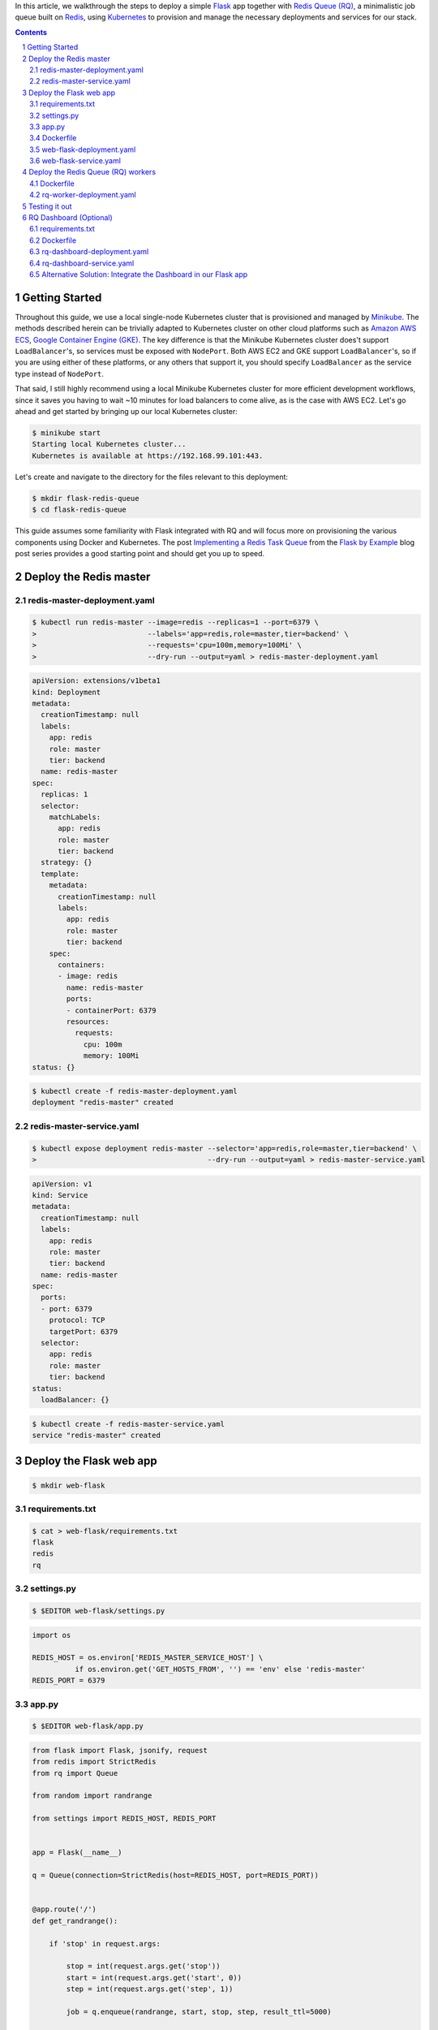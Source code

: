 .. title: Walkthrough: Deploying a Flask app with Redis Queue (RQ) Workers and Dashboard using Kubernetes
.. slug: walkthrough-deploying-a-flask-app-with-redis-queue-rq-workers-and-dashboard-using-kubernetes
.. date: 2016-07-01 14:12:07 UTC+10:00
.. tags: kubernetes,docker,flask,redis,rq,jsonpath,yaml
.. category: coding
.. link: 
.. description: 
.. type: text

In this article, we walkthrough the steps to deploy a simple Flask_ app together
with `Redis Queue (RQ)`_, a minimalistic job queue built on Redis_, using 
Kubernetes_ to provision and manage the necessary deployments and services for 
our stack.

..  image:: ../../images/rq-dashboard.png
    :align: center

.. TEASER_END

.. _Kubernetes: http://kubernetes.io/
.. _Redis: http://redis.io/
.. _Flask: http://flask.pocoo.org/
.. _Redis Queue (RQ): http://python-rq.org/

.. class:: well well-sm

.. contents::
.. section-numbering::

Getting Started
---------------

Throughout this guide, we use a local single-node Kubernetes cluster that is
provisioned and managed by Minikube_. The methods described herein can be 
trivially adapted to Kubernetes cluster on other cloud platforms such as 
`Amazon AWS ECS`_, `Google Container Engine (GKE)`_. The key difference is that
the Minikube Kubernetes cluster does't support ``LoadBalancer``'s, so services 
must be exposed with ``NodePort``. Both AWS EC2 and GKE support ``LoadBalancer``'s,
so if you are using either of these platforms, or any others that support it, 
you should specify ``LoadBalancer`` as the service type instead of ``NodePort``.

That said, I still highly recommend using a local Minikube Kubernetes cluster 
for more efficient development workflows, since it saves you having to wait ~10 
minutes for load balancers to come alive, as is the case with AWS EC2. Let's go 
ahead and get started by bringing up our local Kubernetes cluster:

..  code:: console

    $ minikube start
    Starting local Kubernetes cluster...
    Kubernetes is available at https://192.168.99.101:443.

Let's create and navigate to the directory for the files relevant to this 
deployment:

..  code:: console

    $ mkdir flask-redis-queue
    $ cd flask-redis-queue


This guide assumes some familiarity with Flask integrated with RQ and will
focus more on provisioning the various components using Docker and Kubernetes. 
The post `Implementing a Redis Task Queue`_ from the `Flask by Example`_ blog post
series provides a good starting point and should get you up to speed.


.. _Minikube: http://kubernetes.io/docs/getting-started-guides/minikube/
.. _Flask by Example: https://realpython.com/blog/python/flask-by-example-part-1-project-setup/
.. _Implementing a Redis Task Queue: https://realpython.com/blog/python/flask-by-example-implementing-a-redis-task-queue/
.. _Amazon AWS ECS: http://kubernetes.io/docs/getting-started-guides/aws/
.. _Google Container Engine (GKE): cloud.google.com/container-engine‎


Deploy the Redis master
-----------------------

redis-master-deployment.yaml
''''''''''''''''''''''''''''

..  code:: console

    $ kubectl run redis-master --image=redis --replicas=1 --port=6379 \
    >                          --labels='app=redis,role=master,tier=backend' \
    >                          --requests='cpu=100m,memory=100Mi' \
    >                          --dry-run --output=yaml > redis-master-deployment.yaml

..  code:: yaml

    apiVersion: extensions/v1beta1
    kind: Deployment
    metadata:
      creationTimestamp: null
      labels:
        app: redis
        role: master
        tier: backend
      name: redis-master
    spec:
      replicas: 1
      selector:
        matchLabels:
          app: redis
          role: master
          tier: backend
      strategy: {}
      template:
        metadata:
          creationTimestamp: null
          labels:
            app: redis
            role: master
            tier: backend
        spec:
          containers:
          - image: redis
            name: redis-master
            ports:
            - containerPort: 6379
            resources:
              requests:
                cpu: 100m
                memory: 100Mi
    status: {}

..  code:: console

    $ kubectl create -f redis-master-deployment.yaml
    deployment "redis-master" created

redis-master-service.yaml
'''''''''''''''''''''''''

..  code:: console

    $ kubectl expose deployment redis-master --selector='app=redis,role=master,tier=backend' \
    >                                        --dry-run --output=yaml > redis-master-service.yaml

..  code:: yaml

    apiVersion: v1
    kind: Service
    metadata:
      creationTimestamp: null
      labels:
        app: redis
        role: master
        tier: backend
      name: redis-master
    spec:
      ports:
      - port: 6379
        protocol: TCP
        targetPort: 6379
      selector:
        app: redis
        role: master
        tier: backend
    status:
      loadBalancer: {}

..  code:: console

    $ kubectl create -f redis-master-service.yaml
    service "redis-master" created

Deploy the Flask web app 
------------------------


..  code:: console

    $ mkdir web-flask

requirements.txt
''''''''''''''''

..  code:: console

    $ cat > web-flask/requirements.txt
    flask
    redis
    rq

settings.py
'''''''''''

..  code:: console

  $ $EDITOR web-flask/settings.py

..  code:: python

    import os

    REDIS_HOST = os.environ['REDIS_MASTER_SERVICE_HOST'] \
              if os.environ.get('GET_HOSTS_FROM', '') == 'env' else 'redis-master'
    REDIS_PORT = 6379

app.py
''''''


..  code:: console

  $ $EDITOR web-flask/app.py

..  code:: python

    from flask import Flask, jsonify, request
    from redis import StrictRedis
    from rq import Queue    

    from random import randrange    

    from settings import REDIS_HOST, REDIS_PORT 
    

    app = Flask(__name__)   

    q = Queue(connection=StrictRedis(host=REDIS_HOST, port=REDIS_PORT)) 
    

    @app.route('/')
    def get_randrange():    

        if 'stop' in request.args:  

            stop = int(request.args.get('stop'))
            start = int(request.args.get('start', 0))
            step = int(request.args.get('step', 1)) 

            job = q.enqueue(randrange, start, stop, step, result_ttl=5000)  

            return jsonify(job_id=job.get_id()) 

        return 'Stop value not specified!', 400 
    

    @app.route("/results")
    @app.route("/results/<string:job_id>")
    def get_results(job_id=None):   

        if job_id is None:
            return jsonify(queued_job_ids=q.job_ids)    

        job = q.fetch_job(job_id)   

        if job.is_failed:
            return 'Job has failed!', 400   

        if job.is_finished:
            return jsonify(result=job.result)   

        return 'Job has not finished!', 202 

    if __name__ == '__main__':
        # Start server
        app.run(host='0.0.0.0', port=8080, debug=True)

Dockerfile
''''''''''

..  code:: console

    $ $EDITOR web-flask/Dockerfile

..  attention:: Not suitable for production!

..  code:: docker

    FROM python:3.5.1-onbuild   

    EXPOSE 8080
    CMD ["python", "app.py"]

..  code:: console

    $ docker build -t tiao/web-flask-rq:v1 web-flask

..  code:: console

    $ kubectl run web-flask --image=tiao/web-flask-rq:v1 --replicas=1 --port=8080 \
    >                       --labels='app=flask,tier=frontend' \
    >                       --requests='cpu=100m,memory=100Mi' \
    >                       --env="GET_HOSTS_FROM=dns" \
    >                       --dry-run --output=yaml > web-flask-deployment.yaml

web-flask-deployment.yaml
'''''''''''''''''''''''''

..  code:: yaml     

    apiVersion: extensions/v1beta1
    kind: Deployment
    metadata:
      creationTimestamp: null
      labels:
        app: flask
        tier: frontend
      name: web-flask
    spec:
      replicas: 1
      selector:
        matchLabels:
          app: flask
          tier: frontend
      strategy: {}
      template:
        metadata:
          creationTimestamp: null
          labels:
            app: flask
            tier: frontend
        spec:
          containers:
          - env:
            - name: GET_HOSTS_FROM
              value: dns
            image: tiao/web-flask-rq:v1
            name: web-flask
            ports:
            - containerPort: 8080
            resources:
              requests:
                cpu: 100m
                memory: 100Mi
    status: {}

..  code:: console

    $ kubectl create -f web-flask-deployment.yaml
    deployment "web-flask" created
    
..  code:: console

    $ kubectl expose deployment web-flask --selector='app=flask,tier=frontend' --type=NodePort \
    >                                     --dry-run --output=yaml > web-flask-service.yaml

web-flask-service.yaml    
''''''''''''''''''''''

..  code:: yaml     

    apiVersion: v1
    kind: Service
    metadata:
      creationTimestamp: null
      labels:
        app: flask
        tier: frontend
      name: web-flask
    spec:
      ports:
      - port: 8080
        protocol: TCP
        targetPort: 8080
      selector:
        app: flask
        tier: frontend
      type: NodePort
    status:
      loadBalancer: {}

..  code:: console

    $ kubectl create -f web-flask-service.yaml
    You have exposed your service on an external port on all nodes in your
    cluster.  If you want to expose this service to the external internet, you may
    need to set up firewall rules for the service port(s) (tcp:30321) to serve traffic.

    See http://releases.k8s.io/release-1.2/docs/user-guide/services-firewalls.md for more details.
    service "web-flask" created

Deploy the Redis Queue (RQ) workers
-----------------------------------

..  code:: console

    $ mkdir rq-worker


Dockerfile
''''''''''

..  code:: docker

    FROM tiao/web-flask-rq:v1

    CMD ["rq", "worker", "--config", "settings"]

..  code:: console

    $ docker build -t tiao/rq-worker:v1 rq-worker

..  code:: console

    $ kubectl run rq-worker --image=tiao/rq-worker:v1 --replicas=5 \
    >                       --labels="app=rq,role=worker,tier=backend" \
    >                       --requests="cpu=100m,memory=100Mi" \
    >                       --env="GET_HOSTS_FROM=dns" \
    >                       --dry-run --output=yaml > rq-worker-deployment.yaml

rq-worker-deployment.yaml
'''''''''''''''''''''''''

..  code:: yaml 

    apiVersion: extensions/v1beta1
    kind: Deployment
    metadata:
      creationTimestamp: null
      labels:
        app: redis
        role: worker
        tier: backend
      name: rq-worker
    spec:
      replicas: 5
      selector:
        matchLabels:
          app: redis
          role: worker
          tier: backend
      strategy: {}
      template:
        metadata:
          creationTimestamp: null
          labels:
            app: redis
            role: worker
            tier: backend
        spec:
          containers:
          - env:
            - name: GET_HOSTS_FROM
              value: dns
            image: tiao/rq-worker:v1
            name: rq-worker
            resources:
              requests:
                cpu: 100m
                memory: 100Mi
    status: {}

..  code:: console

    $ kubectl create -f rq-worker-deployment.yaml
    deployment "rq-worker" created

Testing it out
--------------

We make make use of `JSONPath support <http://kubernetes.io/docs/user-guide/jsonpath/>`_ 
in the ``kubectl`` tool to query the ``NodePort`` for our ``web-flask`` service:

..  code:: console

    $ kubectl get service web-flask --output='jsonpath={.spec.ports[0].NodePort}'
    30321%
    $ port=$(kubectl get service web-flask --output='jsonpath={.spec.ports[0].NodePort}')
    
We construct the address for ease of reference later on:

..  code:: console

    $ address="$(minikube ip):$port"
    $ echo $address
    192.168.99.101:31637

..  code:: console

    $ open "http://${address}/?start=23&stop=31"

..  image:: ../../images/flask-rq-job.png
    :align: center

..  code:: console

    $ curl "http://${address}/?start=41&stop=45"
    {
      "job_id": "cc31bdcd-ad31-41ce-b516-2b90cd92f2a1"
    }
    $ curl "http://${address}/?start=41&stop=45" | jq '.job_id'
    "cc31bdcd-ad31-41ce-b516-2b90cd92f2a1"
    
..  code:: console

    $ curl "http://${address}/results/cc31bdcd-ad31-41ce-b516-2b90cd92f2a1"
    {
      "result": 43
    }
    $ curl "http://${address}/results/cc31bdcd-ad31-41ce-b516-2b90cd92f2a1" | jq '.result'
    43

..  code:: console

    $ curl "http://${address}/?start=53&stop=45" | jq '.job_id'
    "252b14a4-4a9e-45eb-8834-9e2078fb94ed"
    $ curl "http://${address}/results/252b14a4-4a9e-45eb-8834-9e2078fb94ed"
    Job has failed!%

RQ Dashboard (Optional)
-----------------------

..  code:: console

    $ mkdir rq-dashboard

requirements.txt
''''''''''''''''

..  code:: console

    $ echo rq-dashboard > rq-dashboard/requirements.txt

Dockerfile
''''''''''

..  code:: console

    $ $EDITOR rq-dashboard/Dockerfile

..  code:: docker

    FROM python:3.5.1-onbuild

    EXPOSE 9181
    CMD ["rq-dashboard", "--port", "9181", \
                         "--redis-host", "redis-master", \
                         "--redis-port", "6379"]

..  code:: console

    $ docker build -t tiao/rq-dashboard:v1 rq-dashboard

..  code:: console

    $ kubectl run rq-dashboard --image=tiao/rq-dashboard:v1 --replicas=1 --port=9181 \
    >                          --labels='app=rq,role=dashboard,tier=frontend' \
    >                          --requests='cpu=100m,memory=100Mi' \
    >                          --env="GET_HOSTS_FROM=env" \
    >                          --dry-run --output=yaml > rq-dashboard-deployment.yaml

rq-dashboard-deployment.yaml
''''''''''''''''''''''''''''

..  code:: yaml

    apiVersion: extensions/v1beta1
    kind: Deployment
    metadata:
      creationTimestamp: null
      labels:
        app: rq
        role: dashboard
        tier: frontend
      name: rq-dashboard
    spec:
      replicas: 1
      selector:
        matchLabels:
          app: rq
          role: dashboard
          tier: frontend
      strategy: {}
      template:
        metadata:
          creationTimestamp: null
          labels:
            app: rq
            role: dashboard
            tier: frontend
        spec:
          containers:
          - env:
            - name: GET_HOSTS_FROM
              value: env
            image: tiao/rq-dashboard:v1
            name: rq-dashboard
            ports:
            - containerPort: 9181
            resources:
              requests:
                cpu: 100m
                memory: 100Mi
    status: {}

..  code:: console

    $ kubectl create -f rq-dashboard-deployment.yaml
    deployment "rq-dashboard" created

..  code:: console

    $ kubectl expose deployment rq-dashboard --selector='app=rq,role=dashboard,tier=frontend' --type=NodePort \
    >                                        --dry-run --output=yaml > rq-dashboard-service.yaml

rq-dashboard-service.yaml
'''''''''''''''''''''''''

..  code:: yaml

    apiVersion: v1
    kind: Service
    metadata:
      creationTimestamp: null
      labels:
        app: rq
        role: dashboard
        tier: frontend
      name: rq-dashboard
    spec:
      ports:
      - port: 9181
        protocol: TCP
        targetPort: 9181
      selector:
        app: rq
        role: dashboard
        tier: frontend
      type: NodePort
    status:
      loadBalancer: {}

..  code:: console

    $ kubectl create -f rq-dashboard-service.yaml
    You have exposed your service on an external port on all nodes in your
    cluster.  If you want to expose this service to the external internet, you may
    need to set up firewall rules for the service port(s) (tcp:30645) to serve traffic.

    See http://releases.k8s.io/release-1.2/docs/user-guide/services-firewalls.md for more details.
    service "rq-dashboard" created

..  code:: console

    $ open "http://$(minikube ip):$(kubectl get service rq-dashboard --output='jsonpath={.spec.ports[0].NodePort}')"

..  thumbnail:: ../../images/rq-dashboard-failed.png
    :align: center

..  code:: console

    $ kubectl get pods
    NAME                            READY     STATUS    RESTARTS   AGE
    redis-master-2576299852-iwf15   1/1       Running   0          52m
    rq-dashboard-1288919851-n10qs   1/1       Running   0          20m
    rq-worker-3416405364-bekby      1/1       Running   0          45m
    rq-worker-3416405364-cecxu      1/1       Running   0          45m
    rq-worker-3416405364-lnxha      1/1       Running   0          45m
    rq-worker-3416405364-nc474      1/1       Running   0          45m
    rq-worker-3416405364-ztmuq      1/1       Running   0          45m
    web-flask-338777398-21dli       1/1       Running   0          47m

Alternative Solution: Integrate the Dashboard in our Flask app
''''''''''''''''''''''''''''''''''''''''''''''''''''''''''''''

..  code:: diff

    diff --git a/web-flask/app.py b/web-flask/app.py
    index af6ec48..ec7c1cd 100644
    --- a/web-flask/app.py
    +++ b/web-flask/app.py
    @@ -4,12 +4,16 @@ from rq import Queue

     from random import randrange

    -from settings import REDIS_HOST, REDIS_PORT
    -
    +import rq_dashboard
    +import settings

     app = Flask(__name__)
    +app.config.from_object(rq_dashboard.default_settings)
    +app.config.from_object(settings)
    +app.register_blueprint(rq_dashboard.blueprint, url_prefix='/dashboard')

    -q = Queue(connection=StrictRedis(host=REDIS_HOST, port=REDIS_PORT))
    +q = Queue(connection=StrictRedis(host=settings.REDIS_HOST,
    +                                 port=settings.REDIS_PORT))

..  code:: diff

    diff --git a/web-flask/requirements.txt b/web-flask/requirements.txt
    index 17dba2a..fcb5d58 100644
    --- a/web-flask/requirements.txt
    +++ b/web-flask/requirements.txt
    @@ -1,3 +1,4 @@
     flask
     redis
     rq
    +rq-dashboard

..  code:: console

    $ docker build -t tiao/web-flask-rq:v2 web-flask

..  code:: diff

    diff --git a/web-flask-deployment.yaml b/web-flask-deployment.yaml
    index a4524e6..2dc5356 100644
    --- a/web-flask-deployment.yaml
    +++ b/web-flask-deployment.yaml
    @@ -24,7 +24,7 @@ spec:
           - env:
             - name: GET_HOSTS_FROM
               value: dns
    -        image: tiao/web-flask-rq:v1
    +        image: tiao/web-flask-rq:v2
             name: web-flask
             ports:
             - containerPort: 8080

..  code:: console

    $ kubectl apply -f web-flask-deployment.yaml
    deployment "web-flask" configured

..  code:: console

    $ kubectl get deployment web-flask --output='jsonpath={.spec.template.spec.containers[*].image}'
    tiao/web-flask-rq:v2%

..  code:: console

    $ open "http://${address}/dashboard"

..  thumbnail:: ../../images/rq-dashboard-failed-flask.png
    :align: center

